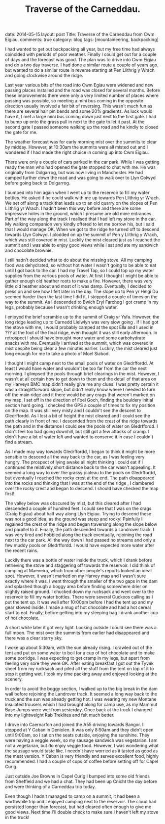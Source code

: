 #+STARTUP: showall indent
#+STARTUP: hidestars
#+OPTIONS: H:3 num:nil tags:nil toc:nil timestamps:nil
#+TITLE: Traverse of the Carneddau.
#+BEGIN_HTML

date: 2014-05-15
layout: post
Title: Traverse of the Carneddau from Cwm Eigiau.
comments: true
category: blog
tags: [mountaineering, backpacking]

#+END_HTML


#+BEGIN_HTML
<!-- PELICAN_BEGIN_SUMMARY -->

<div class="photofloatl">
<a class="fancybox-thumb" rel="fancybox-thumb"  title="Pen Llithrig yr Wrach and Pen yr Helgi Du misted out." href="/images/2014-05-carned/IMG_8276.JPG"><img
 width="200" alt="Pen Llithrig yr Wrach and Pen yr Helgi Du misted out." title="Pen Llithrig yr Wrach and Pen yr Helgi Du misted out." src="/images/2014-05-carned/thumb.IMG_8276.JPG" /></a>

</div>
#+END_HTML

I had wanted to get out backpacking all year, but my free time had
always coincided with periods of poor weather. Finally I could get out
for a couple of days and the forecast was good. The plan was to drive
into Cwm Eigiau and do a two day traverse. I had done a similar route
a couple of years ago, but wanted to do a similar route in reverse
starting at Pen Llithrig y Wrach and going clockwise around the ridge.

#+BEGIN_HTML
<!-- PELICAN_END_SUMMARY -->
#+END_HTML

Last year various bits of the road into Cwm Egiau were widened and new
passing places installed and the road was closed for several
months. Before these improvements there were only a very limited
number of places where passing was possible, so meeting a mini bus
coming in the opposite direction usually involved a fair bit of
reversing. This wasn't much fun as there are several hair pin bends
and some 20% gradients. As luck would have it, I met a large mini bus coming
down just next to the first gate. I had to bump up onto the grass pull
in next to the gate to let it past. At the second gate I passed
someone walking up the road and he kindly to closed the gate for me.

#+BEGIN_HTML
<div class="photofloatr">
<a class="fancybox-thumb" rel="fancybox-thumb"  title="Llyn Eigiau appears from the mist." href="/images/2014-05-carned/IMG_8280.JPG"><img
 width="200" alt="Llyn Eigiau appears from the mist." title="Llyn Eigiau appears from the mist." src="/images/2014-05-carned/thumb.IMG_8280.JPG" /></a>

</div>
#+END_HTML


The weather forecast was for early morning mist over the summits to
clear by midday. However, at 10:30am the summits were all misted out
and I wondered if I had made the right choice in coming up into Cwm
Eigiau.

There were only a couple of cars parked in the car park. While I was
getting ready the man who had opened the gate stopped to chat with
me. He was originally from Dolgarrog, but was now living in
Manchester. He had camped further down the road and was going to walk
over to Llyn Colwyd before going back to Dolgarrog.

#+BEGIN_HTML
<div class="photofloatl">
<a class="fancybox-thumb" rel="fancybox-thumb"  title="Moel Siabod from Pen Llithrig yr Wrach." href="/images/2014-05-carned/IMG_8282.JPG"><img
 width="200" alt="Moel Siabod from Pen Llithrig yr Wrach." title="Moel Siabod from Pen Llithrig yr Wrach." src="/images/2014-05-carned/thumb.IMG_8282.JPG" /></a>

</div>
#+END_HTML


I bumped into him again when I went up to the reservoir to fill my
water bottles. He asked if he could walk with me up towards Pen
Llithrig yr Wrach. We set off along a track that leads up to an old
quarry on the slopes of Pen Llithrig yr Wrach. I hadn't been this way
before and there are some impressive holes in the ground, which I
presume are old mine entrances. Part of the way along the track I
realised that I had left my stove in the car. My walking companion
very kindly offered to let me borrow his, but I said that I would
manage OK. When we got to the ridge he turned off to descend towards
Llyn Colwyd. I plodded on up the summit of Pen y Llithrig y Wrach,
which was still covered in mist. Luckily the mist cleared just as I
reached the summit and I was able to enjoy good views while I sat and
ate my sandwich and chocolate brownie.

#+BEGIN_HTML
<div class="photofloatr">
<a class="fancybox-thumb" rel="fancybox-thumb"  title="The way ahead to Carnedd Llewelyn from Pen Llithrig yr Wrach." href="/images/2014-05-carned/IMG_8284.JPG"><img
 width="200" alt="The way ahead to Carnedd Llewelyn from Pen Llithrig yr Wrach." title="The way ahead to Carnedd Llewelyn from Pen Llithrig yr Wrach." src="/images/2014-05-carned/thumb.IMG_8284.JPG" /></a>

</div>
#+END_HTML


I still hadn't decided what to do about the missing stove. All my
camping food was dehydrated, so without hot water I wasn't going to be
able to eat until I got back to the car. I had my Travel Tap, so I
could top up my water supplies from the various pools of water.  At
first I thought I might be able to gather enough old heather roots to
make a fire. However, there was very little old heather about and most
of it was damp.  Eventually, I decided to press on and see how I felt
later in the day. The slope up to Pen yr Helgi Du seemed harder than
the last time I did it. I stopped a couple of times on the way to the
summit.   As I descended to Bwlch Eryl
Farchog I got cramp in my legs, probably because I wasn't drinking enough water.

I enjoyed the brief scramble up to the summit of Craig yr
Ysfa. However, the long ridge leading up to Carnedd Llelwlyn was very slow
going . If I had got the stove with me, I would probably camped at
the spot Ella and I used in ??? at the foot of the final ridge, even thought it was still early
afternoon. In retrospect I should have brought more water and some
carbohydrate snacks with me. Eventually I arrived at the summit, which was covered in mist
despite being clear a few minutes earlier. Luckily, the mist cleared just long
enough for me to take a photo of Moel Siabod.

#+BEGIN_HTML
<div class="photofloatl">
<a class="fancybox-thumb" rel="fancybox-thumb"  title="Tryfan and the Glyders from Pen yr Helgi Du." href="/images/2014-05-carned/IMG_8290.JPG"><img
 width="200" alt="Tryfan and the Glyders from Pen yr Helgi Du." title="Tryfan and the Glyders from Pen yr Helgi Du." src="/images/2014-05-carned/thumb.IMG_8290.JPG" /></a>

</div>
#+END_HTML


 I thought I might camp next to the small pools of water on
Gledrffordd. At least I would have water and wouldn't be too far from
the car the next morning. I glimpsed the pools through brief clearings
in the mist. However, I wasn't at all certain how to get down to them
and the detail of that area on my Harveys BMC map didn't really give
me any clues. I was pretty certain it was a straightforward slope, but
didn't really know where I needed to turn off the main ridge and it
there would be any crags that weren't marked on my map. I set off in
the direction of Foel Goch, finding the bouldery initial section hard
going. I checked the GPS a couple of times to fix my position on the
map. It was still very misty and I couldn't see the descent to
Gledrffordd. As I lost a bit of height the mist cleared and I could
see the path clearly in front of me. I descended from the crest of the
ridge towards the path and in the distance I could see the pools of
water on Gledrffordd. I didn't feel too bad going downhill, but still
got a few attacks of cramp. I didn't have a lot of water left and
wanted to conserve it in case I couldn't find a stream.

#+BEGIN_HTML
<div class="photofloatr">
<a class="fancybox-thumb" rel="fancybox-thumb"  title="Moel Siabod from Carnedd Llewelyn." href="/images/2014-05-carned/IMG_8294.JPG"><img
 width="200" alt="Moel Siabod from Carnedd Llewelyn." title="Moel Siabod from Carnedd Llewelyn." src="/images/2014-05-carned/thumb.IMG_8294.JPG" /></a>

</div>
#+END_HTML

As I made may way towards Gledrffordd, I began to think it might be
more sensible to descend all the way back to the car, as I was feeling
very hungry. The prospect of lying awake all night thinking I could
eat if I continued the relatively short distance back to the car
wasn't appealing. It seemed a long way to over the grassy plateau to
the pools on Gledrffordd, but eventually I reached the rocky crest at
the end. The path disappeared into the rocks and thinking that I was
at the end of the ridge , I clambered over the rocky crest and began
to descend. I should have checked the map first!

#+BEGIN_HTML
<div class="photofloatl">
<a class="fancybox-thumb" rel="fancybox-thumb"  title="Pen yr Helgi Du and Pen Llithrig yr Wrach from Carnedd Llewelyn." href="/images/2014-05-carned/IMG_8299.JPG"><img
 width="200" alt="Pen yr Helgi Du and Pen Llithrig yr Wrach from Carnedd Llewelyn." title="Pen yr Helgi Du and Pen Llithrig yr Wrach from Carnedd Llewelyn." src="/images/2014-05-carned/thumb.IMG_8299.JPG" /></a>

</div>
#+END_HTML


The valley below was obscured by mist, but this cleared after I had
descended a couple of hundred feet. I could see that I was on the
crags (Craig Eigiau) about half way along Llyn Eigiau. Trying to
descend these was not a good idea, as the ground was steep and rocky!
Painfully I regained the crest of the ridge and began traversing along
the slope below and parallel to it. Finally, the path
descended towards a Landrover track. I was very tired and hobbled
along the track eventually, rejoining the road next to the car
park. All the way down I had passed no streams and only a few muddy
pools on Gledrffordd. I would have expected more water after the recent rains.

#+BEGIN_HTML
<div class="photofloatr">
<a class="fancybox-thumb" rel="fancybox-thumb"  title="Carneddau Ponies." href="/images/2014-05-carned/IMG_8304.JPG"><img
 width="200" alt="Carneddau Ponies." title="Carneddau Ponies." src="/images/2014-05-carned/thumb.IMG_8304.JPG" /></a>

</div>
#+END_HTML

Luckily there was a bottle of water inside the truck, which I drank
before retrieving the stove and staggering off towards the
reservoir. I did think of camping at Maeneira, which from other
people's reports looked an ideal spot.  However, it wasn't marked on
my Harvey map and I wasn't sure exactly where it was. I went through
the smaller of the two gaps in the dam and splashed though a boggy
area before finding somewhere drier on slightly raised ground. I
chucked down my rucksack and went over to the reservoir to fill my
water bottles. There were several Cuckoos calling as I put the tent
up.  It was well after 10:00pm before I had the tent up and my gear
stowed inside. I made a mug of hot chocolate and had a hot cereal
start to eat. Finally, before getting into my sleeping bag I drank
another cup of hot chocolate.

A short while later it got very light. Looking outside I could see
there was a full moon. The mist over the summits from earlier had
disappeared and there was a clear starry sky.

#+BEGIN_HTML
<div class="photofloatl">
<a class="fancybox-thumb" rel="fancybox-thumb"  title="Gledrffordd appears out of the mist." href="/images/2014-05-carned/IMG_8301.JPG"><img
 width="200" alt="Gledrffordd appears out of the mist." title="Gledrffordd appears out of the mist." src="/images/2014-05-carned/thumb.IMG_8301.JPG" /></a>

</div>
#+END_HTML


I woke up about 5:30am, with the sun already rising. I crawled out of
the tent and put on some water to boil for a cup of hot chocolate and
to make some porridge. I was expecting to get cramp in my legs, but apart from
feeling very sore they were OK. After eating breakfast I got out the
Tyvek sheet from my rucksack and piled all the stuff from the tent on
top of it to stop it getting wet. I took my time packing away and
enjoyed looking at the scenery.

#+BEGIN_HTML
<div class="photofloatr">
<a class="fancybox-thumb" rel="fancybox-thumb"  title="Landrover track leading down from Craig Eigiau." href="/images/2014-05-carned/IMG_8305.JPG"><img
 width="200" alt="Landrover track leading down from Craig Eigiau." title="Landrover track leading down from Craig Eigiau." src="/images/2014-05-carned/thumb.IMG_8305.JPG" /></a>

</div>
#+END_HTML

In order to avoid the boggy section, I walked up to the big break in
the dam wall before rejoining the Landrover track. It seemed a long
way back to the truck and the sun was already getting hot. I was
wearing my new Montane insulated trousers which I had brought along
for camp use, as my Mammut Base Jumps were wet from yesterday. Once
back at the truck I changed into my lightweight Rab Treklites and felt
much better.

#+BEGIN_HTML
<div class="photofloatl">
<a class="fancybox-thumb" rel="fancybox-thumb"  title="Pen Llithrig yr Wrach from the dam." href="/images/2014-05-carned/IMG_8310.JPG"><img
 width="200" alt="Pen Llithrig yr Wrach from the dam." title="Pen Llithrig yr Wrach from the dam." src="/images/2014-05-carned/thumb.IMG_8310.JPG" /></a>

</div>
#+END_HTML

I drove into Caernarfon and joined the A55 driving towards Bangor. I
stopped at Y Caban in Deniolen. It was only 8:50am and they didn't
open until 9:00am, so I sat on the seats outside, enjoying the
sunshine. They were having a veggie week, so my sausage sandwich was
vegetarian. I am not a vegetarian, but do enjoy veggie food. However,
I was wondering what the sausage would taste like.  I needn't have
worried as it tasted as good as the meat version. Y Caban is very
friendly and serves excellent food, highly recommended. I had a couple
of cups of coffee before setting off for Capel Curig.

#+BEGIN_HTML
<div class="photofloatr">
<a class="fancybox-thumb" rel="fancybox-thumb"  title="Packing away the tent below the dam wall." href="/images/2014-05-carned/IMG_8311.JPG"><img
 width="200" alt="Packing away the tent below the dam wall." title="Packing away the tent below the dam wall." src="/images/2014-05-carned/thumb.IMG_8311.JPG" /></a>

</div>
#+END_HTML


Just outside Joe Browns in Capel Curig I bumped into some old friends
from Sheffield and we had a chat.  They had been up Cnicht the day
before and were thinking of a Carneddau trip today.

Even though I hadn't managed to camp on a summit, it had been a
worthwhile trip and I enjoyed camping next to the reservoir. The cloud
had persisted longer than forecast, but had cleared often enough to
give me good views. Next time I'll double check to make sure I haven't
left my stove in the truck!
